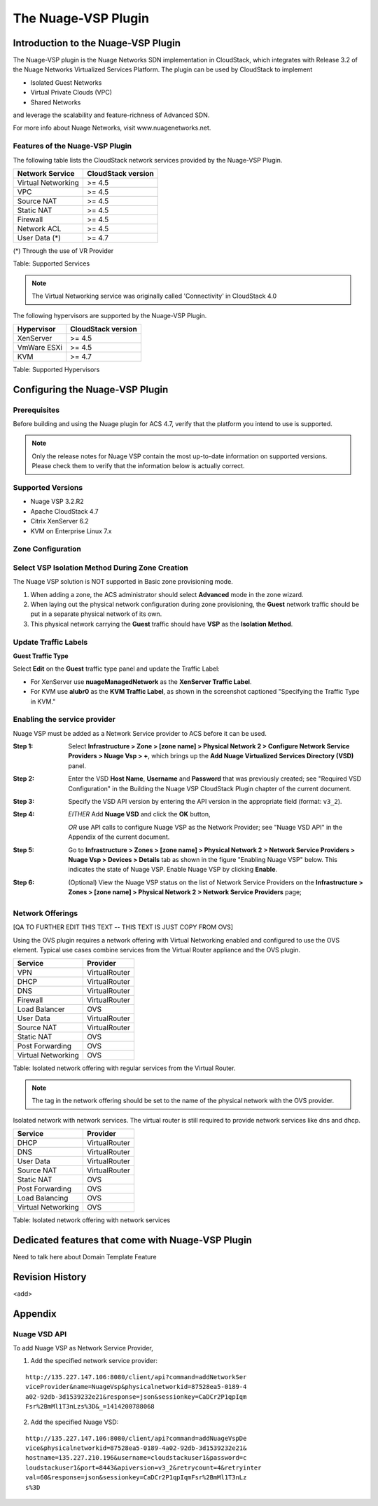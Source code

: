 .. Licensed to the Apache Software Foundation (ASF) under one
   or more contributor license agreements.  See the NOTICE file
   distributed with this work for additional information#
   regarding copyright ownership.  The ASF licenses this file
   to you under the Apache License, Version 2.0 (the
   "License"); you may not use this file except in compliance
   with the License.  You may obtain a copy of the License at
   http://www.apache.org/licenses/LICENSE-2.0
   Unless required by applicable law or agreed to in writing,
   software distributed under the License is distributed on an
   "AS IS" BASIS, WITHOUT WARRANTIES OR CONDITIONS OF ANY
   KIND, either express or implied.  See the License for the
   specific language governing permissions and limitations
   under the License.


The Nuage-VSP Plugin
====================

Introduction to the Nuage-VSP Plugin
------------------------------------

The Nuage-VSP plugin is the Nuage Networks SDN
implementation in CloudStack, which integrates with Release 3.2 of the
Nuage Networks Virtualized Services Platform.
The plugin can be used by CloudStack to implement

* Isolated Guest Networks
* Virtual Private Clouds (VPC)
* Shared Networks

and leverage the scalability and feature-richness of Advanced SDN.

For more info about Nuage Networks, visit www.nuagenetworks.net.


Features of the Nuage-VSP Plugin
~~~~~~~~~~~~~~~~~~~~~~~~~~~~~~~~

The following table lists the CloudStack network services provided by
the Nuage-VSP Plugin.

.. cssclass:: table-striped table-bordered table-hover

+----------------------+----------------------+
| Network Service      | CloudStack version   |
+======================+======================+
| Virtual Networking   | >= 4.5               |
+----------------------+----------------------+
| VPC                  | >= 4.5               |
+----------------------+----------------------+
| Source NAT           | >= 4.5               |
+----------------------+----------------------+
| Static NAT           | >= 4.5               |
+----------------------+----------------------+
| Firewall             | >= 4.5               |
+----------------------+----------------------+
| Network ACL          | >= 4.5               |
+----------------------+----------------------+
| User Data (*)        | >= 4.7               |
+----------------------+----------------------+

(*) Through the use of VR Provider

Table: Supported Services

.. note::
   The Virtual Networking service was originally called 'Connectivity'
   in CloudStack 4.0

The following hypervisors are supported by the Nuage-VSP Plugin.

.. cssclass:: table-striped table-bordered table-hover

+--------------+----------------------+
| Hypervisor   | CloudStack version   |
+==============+======================+
| XenServer    | >= 4.5               |
+--------------+----------------------+
| VmWare ESXi  | >= 4.5               |
+--------------+----------------------+
| KVM          | >= 4.7               |
+--------------+----------------------+

Table: Supported Hypervisors


Configuring the Nuage-VSP Plugin
--------------------------------

Prerequisites
~~~~~~~~~~~~~

Before building and using the Nuage plugin for ACS 4.7, verify that the platform you intend to use is supported.

.. Note:: Only the release notes for Nuage VSP contain the most up-to-date information on supported versions. Please check them to verify that the information below is actually correct.

Supported Versions
~~~~~~~~~~~~~~~~~~

* Nuage VSP 3.2.R2
* Apache CloudStack 4.7
* Citrix XenServer 6.2
* KVM on Enterprise Linux 7.x


Zone Configuration
~~~~~~~~~~~~~~~~~~

Select VSP Isolation Method During Zone Creation
~~~~~~~~~~~~~~~~~~~~~~~~~~~~~~~~~~~~~~~~~~~~~~~~

The Nuage VSP solution is NOT supported in Basic zone provisioning mode. 

1. When adding a zone, the ACS administrator should select **Advanced** mode in the zone wizard. 
2. When laying out the physical network configuration during zone provisioning, the **Guest** network traffic should be put in a separate physical network of its own.
3. This physical network carrying the **Guest** traffic should have **VSP** as the **Isolation Method**.


Update Traffic Labels
~~~~~~~~~~~~~~~~~~~~~

**Guest Traffic Type**

Select **Edit** on the **Guest** traffic type panel and update the Traffic Label:

-  For XenServer use **nuageManagedNetwork** as the **XenServer Traffic Label**.
-  For KVM use **alubr0** as the **KVM Traffic Label**, as shown in the screenshot captioned "Specifying the Traffic Type in KVM."

Enabling the service provider
~~~~~~~~~~~~~~~~~~~~~~~~~~~~~

Nuage VSP must be added as a Network Service provider to ACS before it can be used. 

:Step 1: Select **Infrastructure > Zone > [zone name] > Physical Network 2 > Configure Network Service Providers > Nuage Vsp > +**, which brings up the **Add Nuage Virtualized Services Directory (VSD)** panel. 

:Step 2: Enter the VSD **Host Name**, **Username** and **Password** that was previously created; see "Required VSD Configuration" in the Building the Nuage VSP CloudStack Plugin chapter of the current document. 

:Step 3: Specify the VSD API version by entering the API version in the appropriate field (format: ``v3_2``).

:Step 4: *EITHER* Add **Nuage VSD** and click the **OK** button,

         *OR* use API calls to configure Nuage VSP as the Network Provider; see "Nuage VSD API" in the Appendix of the current document.

:Step 5: Go to **Infrastructure > Zones > [zone name] > Physical Network 2 > Network Service Providers > Nuage Vsp > Devices > Details** tab as shown in the figure "Enabling Nuage VSP" below. This indicates the state of Nuage VSP. Enable Nuage VSP by clicking **Enable**.

:Step 6: (Optional) View the Nuage VSP status on the list of Network Service Providers on the **Infrastructure > Zones > [zone name] > Physical Network 2 > Network Service Providers** page;

Network Offerings
~~~~~~~~~~~~~~~~~

[QA TO FURTHER EDIT THIS TEXT -- THIS TEXT IS JUST COPY FROM OVS]

Using the OVS plugin requires a network offering with Virtual
Networking enabled and configured to use the OVS element. Typical
use cases combine services from the Virtual Router appliance and the
OVS plugin.

.. cssclass:: table-striped table-bordered table-hover

+----------------------+-----------------+
| Service              | Provider        |
+======================+=================+
| VPN                  | VirtualRouter   |
+----------------------+-----------------+
| DHCP                 | VirtualRouter   |
+----------------------+-----------------+
| DNS                  | VirtualRouter   |
+----------------------+-----------------+
| Firewall             | VirtualRouter   |
+----------------------+-----------------+
| Load Balancer        | OVS             |
+----------------------+-----------------+
| User Data            | VirtualRouter   |
+----------------------+-----------------+
| Source NAT           | VirtualRouter   |
+----------------------+-----------------+
| Static NAT           | OVS             |
+----------------------+-----------------+
| Post Forwarding      | OVS             |
+----------------------+-----------------+
| Virtual Networking   | OVS             |
+----------------------+-----------------+

Table: Isolated network offering with regular services from the Virtual
Router.

.. figure:: /_static/images/ovs-network-offering.png
   :align: center
   :alt: a screenshot of a network offering.


.. note::
   The tag in the network offering should be set to the name of the
   physical network with the OVS provider.

Isolated network with network services. The virtual router is still
required to provide network services like dns and dhcp.

.. cssclass:: table-striped table-bordered table-hover

+----------------------+-----------------+
| Service              | Provider        |
+======================+=================+
| DHCP                 | VirtualRouter   |
+----------------------+-----------------+
| DNS                  | VirtualRouter   |
+----------------------+-----------------+
| User Data            | VirtualRouter   |
+----------------------+-----------------+
| Source NAT           | VirtualRouter   |
+----------------------+-----------------+
| Static NAT           | OVS             |
+----------------------+-----------------+
| Post Forwarding      | OVS             |
+----------------------+-----------------+
| Load Balancing       | OVS             |
+----------------------+-----------------+
| Virtual Networking   | OVS             |
+----------------------+-----------------+

Table: Isolated network offering with network services



Dedicated features that come with Nuage-VSP Plugin
--------------------------------------------------

Need to talk here about Domain Template Feature



Revision History
----------------

<add>

Appendix
--------
Nuage VSD API
~~~~~~~~~~~~~

To add Nuage VSP as Network Service Provider, 

1.  Add the specified network service provider:

::

        http://135.227.147.106:8080/client/api?command=addNetworkSer
        viceProvider&name=NuageVsp&physicalnetworkid=87528ea5-0189-4
        a02-92db-3d1539232e21&response=json&sessionkey=CaDCr2P1qpIqm
        Fsr%2BmMl1T3nLzs%3D&_=1414200788068

2.  Add the specified Nuage VSD:

::

    http://135.227.147.106:8080/client/api?command=addNuageVspDe
    vice&physicalnetworkid=87528ea5-0189-4a02-92db-3d1539232e21&
    hostname=135.227.210.196&username=cloudstackuser1&password=c
    loudstackuser1&port=8443&apiversion=v3_2&retrycount=4&retryinter
    val=60&response=json&sessionkey=CaDCr2P1qpIqmFsr%2BmMl1T3nLz
    s%3D

